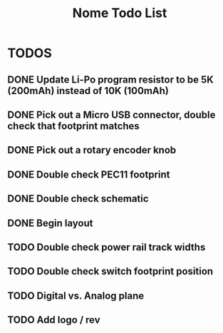 #+TITLE: Nome Todo List

* TODOS
** DONE Update Li-Po program resistor to be 5K (200mAh) instead of 10K (100mAh)
** DONE Pick out a Micro USB connector, double check that footprint matches
** DONE Pick out a rotary encoder knob
** DONE Double check PEC11 footprint
** DONE Double check schematic
** DONE Begin layout
** TODO Double check power rail track widths
** TODO Double check switch footprint position
** TODO Digital vs. Analog plane
** TODO Add logo / rev
